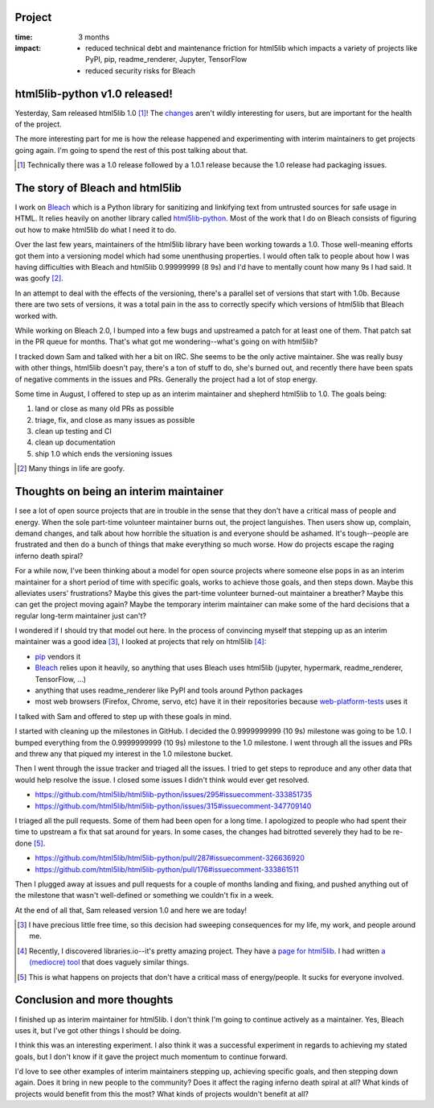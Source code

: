.. title: html5lib-python 1.0 released!: retrospective (2017)
.. slug: html5lib_1_0
.. date: 2017-12-08 12:00
.. tags: python, dev, bleach, mozilla, story, retrospective


Project
=======

:time: 3 months
:impact:
    * reduced technical debt and maintenance friction for html5lib which
      impacts a variety of projects like PyPI, pip, readme_renderer, Jupyter,
      TensorFlow
    * reduced security risks for Bleach


html5lib-python v1.0 released!
==============================

Yesterday, Sam released html5lib 1.0 [#]_! The `changes
<https://html5lib.readthedocs.io/en/latest/changes.html>`_ aren't wildly
interesting for users, but are important for the health of the project.

The more interesting part for me is how the release happened and experimenting
with interim maintainers to get projects going again. I'm going to spend the
rest of this post talking about that.

.. [#] Technically there was a 1.0 release followed by a 1.0.1 release because
   the 1.0 release had packaging issues.


The story of Bleach and html5lib
================================

I work on `Bleach <https://bleach.readthedocs.io/>`_ which is a Python library
for sanitizing and linkifying text from untrusted sources for safe usage in
HTML. It relies heavily on another library called `html5lib-python
<https://github.com/html5lib/html5lib-python/>`_. Most of the work that I do on
Bleach consists of figuring out how to make html5lib do what I need it to do.

Over the last few years, maintainers of the html5lib library have been working
towards a 1.0. Those well-meaning efforts got them into a versioning model which
had some unenthusing properties. I would often talk to people about how I was
having difficulties with Bleach and html5lib 0.99999999 (8 9s) and I'd have to
mentally count how many 9s I had said. It was goofy [#]_.

In an attempt to deal with the effects of the versioning, there's a parallel set
of versions that start with 1.0b. Because there are two sets of versions, it was
a total pain in the ass to correctly specify which versions of html5lib that
Bleach worked with.

While working on Bleach 2.0, I bumped into a few bugs and upstreamed a patch for
at least one of them. That patch sat in the PR queue for months. That's what got
me wondering--what's going on with html5lib?

I tracked down Sam and talked with her a bit on IRC. She seems to be the only
active maintainer. She was really busy with other things, html5lib doesn't pay,
there's a ton of stuff to do, she's burned out, and recently there have been
spats of negative comments in the issues and PRs. Generally the project had a
lot of stop energy.

Some time in August, I offered to step up as an interim maintainer and shepherd
html5lib to 1.0. The goals being:

1. land or close as many old PRs as possible
2. triage, fix, and close as many issues as possible
3. clean up testing and CI
4. clean up documentation
5. ship 1.0 which ends the versioning issues

.. [#] Many things in life are goofy.


Thoughts on being an interim maintainer
=======================================

I see a lot of open source projects that are in trouble in the sense that they
don't have a critical mass of people and energy. When the sole part-time
volunteer maintainer burns out, the project languishes. Then users show up,
complain, demand changes, and talk about how horrible the situation is and
everyone should be ashamed. It's tough--people are frustrated and then do a
bunch of things that make everything so much worse. How do projects escape the
raging inferno death spiral?

For a while now, I've been thinking about a model for open source projects
where someone else pops in as an interim maintainer for a short period of time
with specific goals, works to achieve those goals, and then steps down. Maybe
this alleviates users' frustrations? Maybe this gives the part-time volunteer
burned-out maintainer a breather? Maybe this can get the project moving again?
Maybe the temporary interim maintainer can make some of the hard decisions that
a regular long-term maintainer just can't?

I wondered if I should try that model out here. In the process of convincing
myself that stepping up as an interim maintainer was a good idea [#]_, I looked
at projects that rely on html5lib [#]_:

* `pip <https://pip.pypa.io/en/stable/>`_ vendors it
* `Bleach`_ relies upon it heavily,
  so anything that uses Bleach uses html5lib (jupyter, hypermark,
  readme_renderer, TensorFlow, ...)
* anything that uses readme_renderer like PyPI and tools around Python packages
* most web browsers (Firefox, Chrome, servo, etc) have it in their repositories
  because `web-platform-tests <https://github.com/w3c/web-platform-tests>`_ uses
  it

I talked with Sam and offered to step up with these goals in mind.

I started with cleaning up the milestones in GitHub. I decided the 0.9999999999
(10 9s) milestone was going to be 1.0. I bumped everything from the
0.9999999999 (10 9s) milestone to the 1.0 milestone. I went through all the
issues and PRs and threw any that piqued my interest in the 1.0 milestone
bucket.

Then I went through the issue tracker and triaged all the issues. I tried to
get steps to reproduce and any other data that would help resolve the issue. I
closed some issues I didn't think would ever get resolved.

* https://github.com/html5lib/html5lib-python/issues/295#issuecomment-333851735
* https://github.com/html5lib/html5lib-python/issues/315#issuecomment-347709140

I triaged all the pull requests. Some of them had been open for a long time. I
apologized to people who had spent their time to upstream a fix that sat around
for years. In some cases, the changes had bitrotted severely they had to be
re-done [#]_.

* https://github.com/html5lib/html5lib-python/pull/287#issuecomment-326636920
* https://github.com/html5lib/html5lib-python/pull/176#issuecomment-333861511

Then I plugged away at issues and pull requests for a couple of months landing
and fixing, and pushed anything out of the milestone that wasn't well-defined
or something we couldn't fix in a week.

At the end of all that, Sam released version 1.0 and here we are today!


.. [#] I have precious little free time, so this decision had sweeping
   consequences for my life, my work, and people around me.

.. [#] Recently, I discovered libraries.io--it's pretty amazing project. They
   have a `page for html5lib <https://libraries.io/pypi/html5lib>`_. I had
   written `a (mediocre) tool <https://github.com/willkg/whouses>`_ that does
   vaguely similar things.

.. [#] This is what happens on projects that don't have a critical mass of
   energy/people. It sucks for everyone involved.


Conclusion and more thoughts
============================

I finished up as interim maintainer for html5lib. I don't think I'm going to
continue actively as a maintainer. Yes, Bleach uses it, but I've got other
things I should be doing.

I think this was an interesting experiment. I also think it was a successful
experiment in regards to achieving my stated goals, but I don't know if it gave
the project much momentum to continue forward.

I'd love to see other examples of interim maintainers stepping up, achieving
specific goals, and then stepping down again. Does it bring in new people to the
community? Does it affect the raging inferno death spiral at all? What kinds of
projects would benefit from this the most? What kinds of projects wouldn't
benefit at all?
